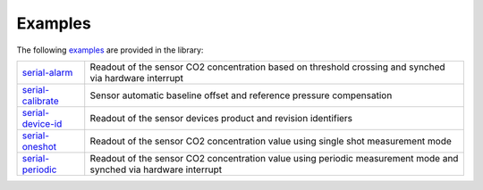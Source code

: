 .. _lexamples:

Examples
========

The following `examples <https://github.com/Infineon/arduino-pas-co2-sensor/tree/master/examples>`_ are provided in the library:

.. list-table::

    * - `serial-alarm <https://github.com/Infineon/arduino-pas-co2-sensor/tree/master/examples/serial-alarm>`_         
      - Readout of the sensor CO2 concentration based on threshold crossing and synched via hardware interrupt 
    * - `serial-calibrate <https://github.com/Infineon/arduino-pas-co2-sensor/tree/master/examples/serial-calibrate>`_  
      - Sensor automatic baseline offset and reference pressure compensation 
    * - `serial-device-id <https://github.com/Infineon/arduino-pas-co2-sensor/tree/master/examples/serial-device-id>`_    
      - Readout of the sensor devices product and revision identifiers 
    * - `serial-oneshot <https://github.com/Infineon/arduino-pas-co2-sensor/tree/master/examples/serial-oneshot>`_ 
      - Readout of the sensor CO2 concentration value using single shot measurement mode
    * - `serial-periodic <https://github.com/Infineon/arduino-pas-co2-sensor/tree/master/examples/serial-periodic>`_ 
      - Readout of the sensor CO2 concentration value using periodic measurement mode and synched via hardware interrupt